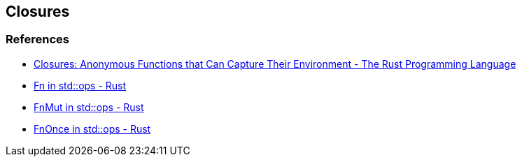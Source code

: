 == Closures

=== References
* https://doc.rust-lang.org/book/ch13-01-closures.html[Closures: Anonymous Functions that Can Capture Their Environment - The Rust Programming Language^]
* https://doc.rust-lang.org/std/ops/trait.Fn.html[Fn in std::ops - Rust^]
* https://doc.rust-lang.org/std/ops/trait.FnMut.html[FnMut in std::ops - Rust^]
* https://doc.rust-lang.org/std/ops/trait.FnOnce.html[FnOnce in std::ops - Rust^]
